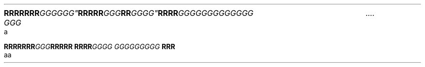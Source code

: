 .TH

.nf
.BI "RRRRRRR"GGGGGG" RRRRR "GGG"RR GGGG\
" RRRR "GGG\
GGGGGGGGGG GGG \a
a

.BI "RRRRRRR" GGG "RRRRR RRRR" \
 "GGGG GGG\
GGGGGG " "RRR 
aa
